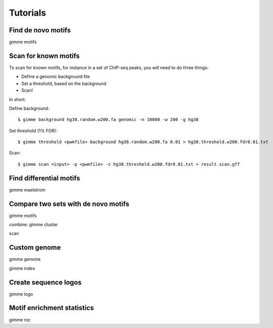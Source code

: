 Tutorials
=========

Find de novo motifs
-------------------

gimme motifs

Scan for known motifs
---------------------

To scan for known motifs, for instance in a set of ChIP-seq peaks, you will need to do three things:

* Define a genomic background file
* Set a threshold, based on the background
* Scan!

In  short:

Define background::

    $ gimme background hg38.random.w200.fa genomic -n 10000 -w 200 -g hg38

Set threshold (1% FDR)::

    $ gimme threshold <pwmfile> background hg38.random.w200.fa 0.01 > hg38.threshold.w200.fdr0.01.txt
    
Scan::

    $ gimme scan <input> -p <pwmfile> -c hg38.threshold.w200.fdr0.01.txt > result.scan.gff

Find differential motifs
------------------------

gimme maelstrom


Compare two sets with de novo motifs
------------------------------------

gimme motifs

combine: gimme cluster

scan


Custom genome
-------------

gimme genome 

gimme index

Create sequence logos
---------------------

gimme logo

Motif enrichment statistics
---------------------------

gimme roc






